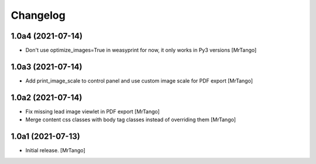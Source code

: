 Changelog
=========


1.0a4 (2021-07-14)
------------------

- Don't use  optimize_images=True in weasyprint for now, it only works in Py3 versions
  [MrTango]

1.0a3 (2021-07-14)
------------------

- Add print_image_scale to control panel and use custom image scale for PDF export
  [MrTango]


1.0a2 (2021-07-14)
------------------

- Fix missing lead image viewlet in PDF export
  [MrTango]

- Merge content css classes with body tag classes instead of overriding them
  [MrTango]


1.0a1 (2021-07-13)
------------------

- Initial release.
  [MrTango]
